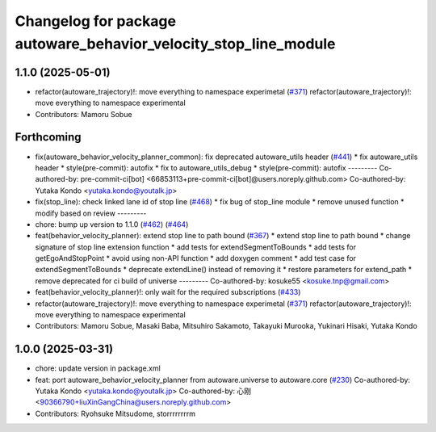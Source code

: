 ^^^^^^^^^^^^^^^^^^^^^^^^^^^^^^^^^^^^^^^^^^^^^^^^^^^^^^^^^^^^^^^^^
Changelog for package autoware_behavior_velocity_stop_line_module
^^^^^^^^^^^^^^^^^^^^^^^^^^^^^^^^^^^^^^^^^^^^^^^^^^^^^^^^^^^^^^^^^

1.1.0 (2025-05-01)
------------------
* refactor(autoware_trajectory)!: move everything to namespace experimetal (`#371 <https://github.com/autowarefoundation/autoware_core/issues/371>`_)
  refactor(autoware_trajectory)!: move everything to namespace experimental
* Contributors: Mamoru Sobue

Forthcoming
-----------
* fix(autoware_behavior_velocity_planner_common): fix deprecated autoware_utils header (`#441 <https://github.com/autowarefoundation/autoware_core/issues/441>`_)
  * fix autoware_utils header
  * style(pre-commit): autofix
  * fix to autoware_utils_debug
  * style(pre-commit): autofix
  ---------
  Co-authored-by: pre-commit-ci[bot] <66853113+pre-commit-ci[bot]@users.noreply.github.com>
  Co-authored-by: Yutaka Kondo <yutaka.kondo@youtalk.jp>
* fix(stop_line): check linked lane id of stop line (`#468 <https://github.com/autowarefoundation/autoware_core/issues/468>`_)
  * fix bug of stop_line module
  * remove unused function
  * modify based on review
  ---------
* chore: bump up version to 1.1.0 (`#462 <https://github.com/autowarefoundation/autoware_core/issues/462>`_) (`#464 <https://github.com/autowarefoundation/autoware_core/issues/464>`_)
* feat(behavior_velocity_planner): extend stop line to path bound (`#367 <https://github.com/autowarefoundation/autoware_core/issues/367>`_)
  * extend stop line to path bound
  * change signature of stop line extension function
  * add tests for extendSegmentToBounds
  * add tests for getEgoAndStopPoint
  * avoid using non-API function
  * add doxygen comment
  * add test case for extendSegmentToBounds
  * deprecate extendLine() instead of removing it
  * restore parameters for extend_path
  * remove deprecated for ci build of universe
  ---------
  Co-authored-by: kosuke55 <kosuke.tnp@gmail.com>
* feat(behavior_velocity_planner)!: only wait for the required subscriptions (`#433 <https://github.com/autowarefoundation/autoware_core/issues/433>`_)
* refactor(autoware_trajectory)!: move everything to namespace experimetal (`#371 <https://github.com/autowarefoundation/autoware_core/issues/371>`_)
  refactor(autoware_trajectory)!: move everything to namespace experimental
* Contributors: Mamoru Sobue, Masaki Baba, Mitsuhiro Sakamoto, Takayuki Murooka, Yukinari Hisaki, Yutaka Kondo

1.0.0 (2025-03-31)
------------------
* chore: update version in package.xml
* feat:  port  autoware_behavior_velocity_planner from autoware.universe to autoware.core (`#230 <https://github.com/autowarefoundation/autoware_core/issues/230>`_)
  Co-authored-by: Yutaka Kondo <yutaka.kondo@youtalk.jp>
  Co-authored-by: 心刚 <90366790+liuXinGangChina@users.noreply.github.com>
* Contributors: Ryohsuke Mitsudome, storrrrrrrrm
